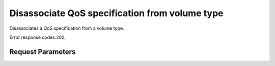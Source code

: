 
Disassociate QoS specification from volume type
===============================================

.. rest_method::  GET /v2/{tenant_id}/qos-specs/{qos_id}/disassociate

Disassociates a QoS specification from a volume type.

Error response codes:202,


Request Parameters
------------------

.. rest_parameters:: parameters.yaml

   - tenant_id: tenant_id
   - qos_id: qos_id







